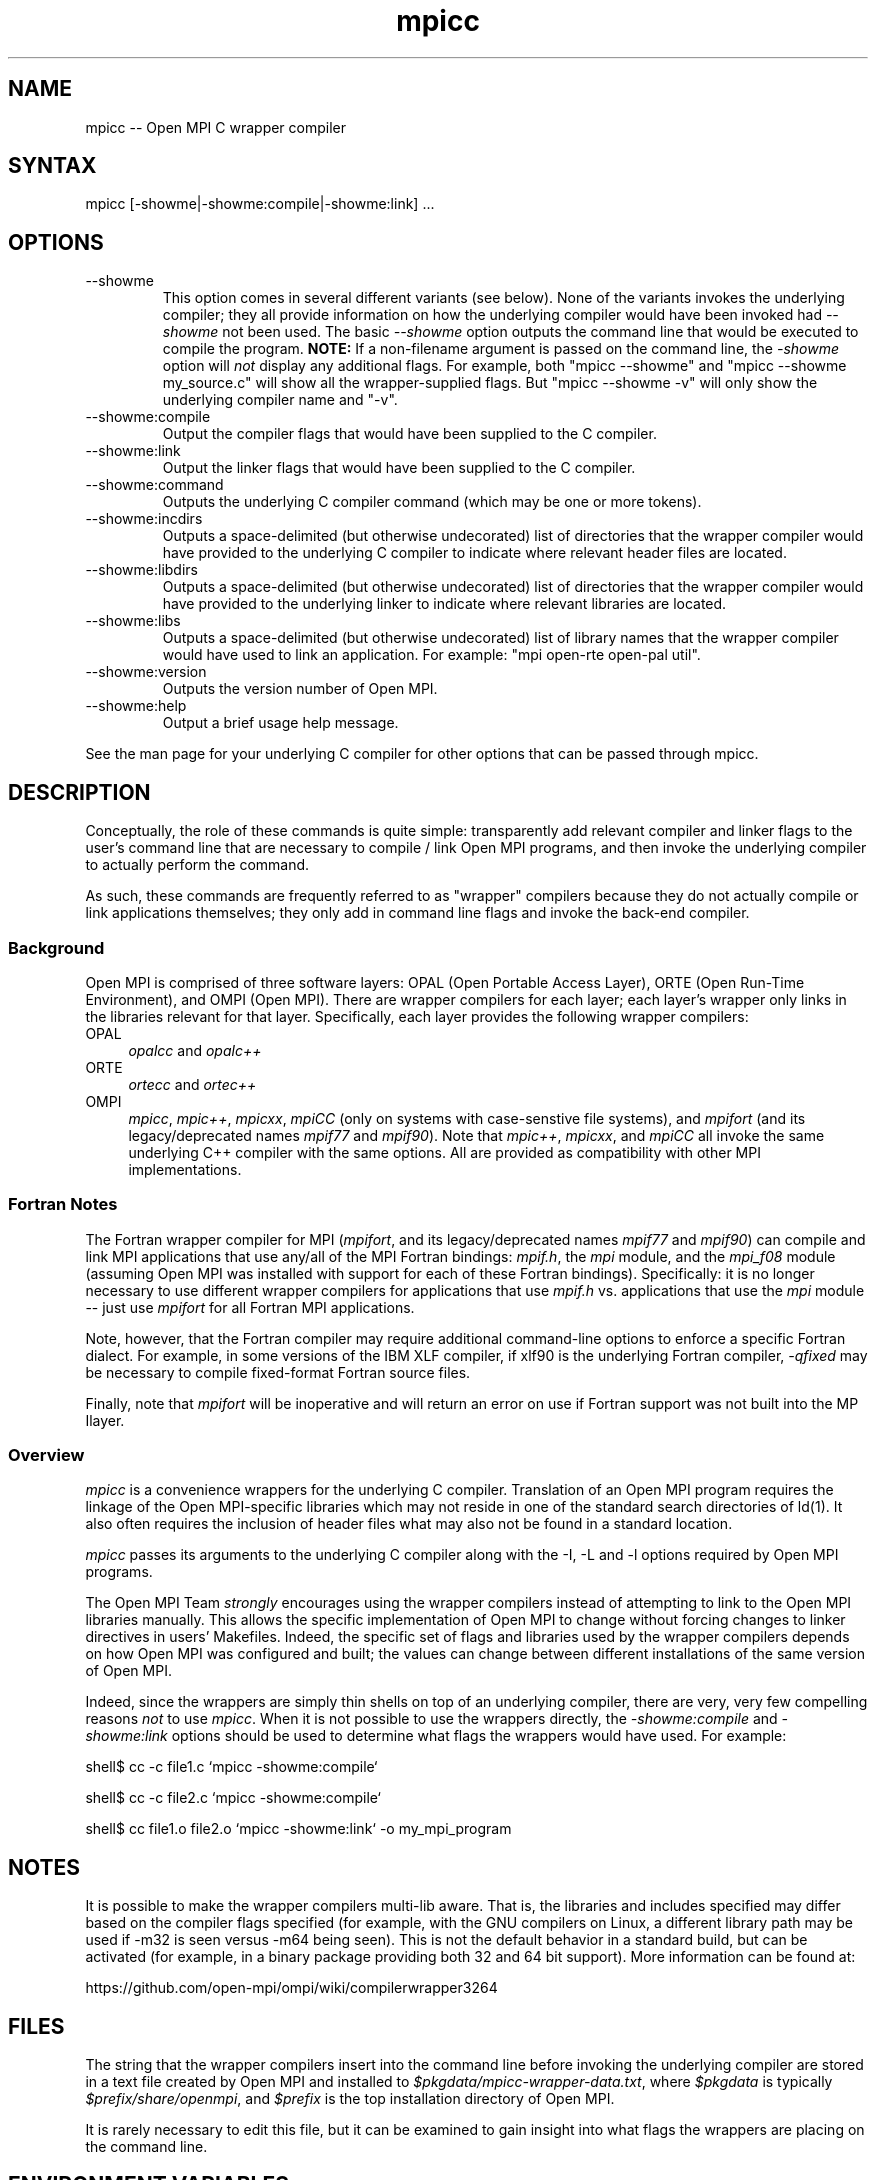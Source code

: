 .\" Copyright (c) 2008      Sun Microsystems, Inc.  All rights reserved.
.\" Copyright (c) 2011-2012 Cisco Systems, Inc.  All rights reserved.
.TH mpicc 1 "Mar 31, 2022" "4.1.3" "Open MPI"
.
.SH NAME
mpicc -- Open MPI C wrapper compiler
.
.SH SYNTAX
mpicc [-showme|-showme:compile|-showme:link] ...
.
.SH OPTIONS
.TP
--showme
This option comes in several different variants (see below).  None of
the variants invokes the underlying compiler; they all provide
information on how the underlying compiler would have been invoked had
.I --showme
not been used.
The basic
.I --showme
option outputs the command line that would be executed to compile the
program.  \fBNOTE:\fR If a non-filename argument is passed on the
command line, the \fI-showme\fR option will \fInot\fR display any
additional flags.  For example, both "mpicc --showme" and
"mpicc --showme my_source.c" will show all the wrapper-supplied
flags.  But "mpicc --showme -v" will only show the underlying
compiler name and "-v".
.TP
--showme:compile
Output the compiler flags that would have been supplied to the
C compiler.
.TP
--showme:link
Output the linker flags that would have been supplied to the
C compiler.
.TP
--showme:command
Outputs the underlying C compiler command (which may be one
or more tokens).
.TP
--showme:incdirs
Outputs a space-delimited (but otherwise undecorated) list of
directories that the wrapper compiler would have provided to the
underlying C compiler to indicate where relevant header files
are located.
.TP
--showme:libdirs
Outputs a space-delimited (but otherwise undecorated) list of
directories that the wrapper compiler would have provided to the
underlying linker to indicate where relevant libraries are located.
.TP
--showme:libs
Outputs a space-delimited (but otherwise undecorated) list of library
names that the wrapper compiler would have used to link an
application.  For example: "mpi open-rte open-pal util".
.TP
--showme:version
Outputs the version number of Open MPI.
.TP
--showme:help
Output a brief usage help message.
.PP
See the man page for your underlying C compiler for other
options that can be passed through mpicc.
.
.
.SH DESCRIPTION
.PP
Conceptually, the role of these commands is quite simple:
transparently add relevant compiler and linker flags to the user's
command line that are necessary to compile / link Open MPI
programs, and then invoke the underlying compiler to actually perform
the command.
.
.PP
As such, these commands are frequently referred to as "wrapper"
compilers because they do not actually compile or link applications
themselves; they only add in command line flags and invoke the
back-end compiler.
.
.
.SS Background
Open MPI is comprised of three software layers: OPAL (Open Portable
Access Layer), ORTE (Open Run-Time Environment), and OMPI (Open MPI).
There are wrapper compilers for each layer; each layer's wrapper only
links in the libraries relevant for that layer.  Specifically, each
layer provides the following wrapper compilers:
.
.TP 4
OPAL
\fIopalcc\fR and \fIopalc++\fR
.
.TP
ORTE
\fIortecc\fR and \fIortec++\fR
.
.TP
OMPI
\fImpicc\fR, \fImpic++\fR, \fImpicxx\fR, \fImpiCC\fR (only on systems with
case-senstive file systems), and \fImpifort\fR (and its legacy/deprecated
names \fImpif77\fR and \fImpif90\fR).  Note
that \fImpic++\fR, \fImpicxx\fR, and \fImpiCC\fR all invoke the same
underlying C++ compiler with the same options.  All are provided as
compatibility with other MPI implementations.
.
.
.SS Fortran Notes
.PP
The Fortran wrapper compiler for MPI (\fImpifort\fR, and its
legacy/deprecated names \fImpif77\fR and \fImpif90\fR) can compile and
link MPI applications that use any/all of the MPI Fortran bindings:
.IR mpif.h ,
the
.I mpi
module, and the
.I mpi_f08
module (assuming Open MPI was installed with support for each of these
Fortran bindings).  Specifically: it is no longer necessary to use
different wrapper compilers for applications that use
.I mpif.h
vs. applications that use the
.I mpi
module -- just use
.I mpifort
for all Fortran MPI applications.
.
.PP
Note, however, that the Fortran compiler may require additional
command-line options to enforce a specific Fortran dialect.  For
example, in some versions of the IBM XLF compiler, if xlf90 is the
underlying Fortran compiler,
.IR -qfixed
may be necessary to compile fixed-format Fortran source files.
.
.PP
Finally, note that
.I mpifort
will be inoperative and will return an error on use if Fortran support
was not built into the MP Ilayer.
.
.
.SS Overview
\fImpicc\fR is a convenience wrappers for the underlying
C compiler.  Translation of an Open MPI program requires the
linkage of the Open MPI-specific libraries which may not reside in
one of the standard search directories of ld(1).  It also often
requires the inclusion of header files what may also not be found in a
standard location.
.
.PP
\fImpicc\fR passes its arguments to the underlying C
compiler along with the -I, -L and -l options required by Open MPI
programs.
.
.PP
The Open MPI Team \fIstrongly\fR encourages using the wrapper
compilers instead of attempting to link to the Open MPI libraries
manually.  This allows the specific implementation of Open MPI to
change without forcing changes to linker directives in users'
Makefiles.  Indeed, the specific set of flags and libraries used by
the wrapper compilers depends on how Open MPI was configured and
built; the values can change between different installations of the
same version of Open MPI.
.
.PP
Indeed, since the wrappers are simply thin shells on top of an
underlying compiler, there are very, very few compelling reasons
\fInot\fR to use \fImpicc\fR.  When it is not possible to use the
wrappers directly, the \fI-showme:compile\fR and \fI-showme:link\fR
options should be used to determine what flags the wrappers would have
used.  For example:
.
.PP
shell$ cc -c file1.c `mpicc -showme:compile`
.
.PP
shell$ cc -c file2.c `mpicc -showme:compile`
.
.PP
shell$ cc file1.o file2.o `mpicc -showme:link` -o my_mpi_program
.
.
.SH NOTES
.PP
It is possible to make the wrapper compilers multi-lib aware.  That
is, the libraries and includes specified may differ based on the
compiler flags specified (for example, with the GNU compilers on
Linux, a different library path may be used if -m32 is seen versus
-m64 being seen).  This is not the default behavior in a standard
build, but can be activated (for example, in a binary package
providing both 32 and 64 bit support).  More information can be found
at:
.PP
  https://github.com/open-mpi/ompi/wiki/compilerwrapper3264
.
.
.SH FILES
.PP
The string that the wrapper compilers insert into the command line
before invoking the underlying compiler are stored in a text file
created by Open MPI and installed to
\fI$pkgdata/mpicc-wrapper-data.txt\fR, where \fI$pkgdata\fR
is typically \fI$prefix/share/openmpi\fR, and \fI$prefix\fR is the top
installation directory of Open MPI.
.
.PP
It is rarely necessary to edit this file, but it can be examined to
gain insight into what flags the wrappers are placing on the command
line.
.
.
.SH ENVIRONMENT VARIABLES
.PP
By default, the wrappers use the compilers that were selected when
Open MPI was configured.  These compilers were either found
automatically by Open MPI's "configure" script, or were selected by
the user in the CC, CXX, F77, and/or FC environment variables
before "configure" was invoked.  Additionally, other arguments
specific to the compiler may have been selected by configure.
.
.PP
These values can be selectively overridden by either editing the text
files containing this configuration information (see the \fBFILES\fR
section), or by setting selected environment variables of the
form "OMPI_value".
.
.PP
Valid value names are:
.
.TP
CPPFLAGS
Flags added when invoking the preprocessor (C or C++)
.
.TP
LDFLAGS
Flags added when invoking the linker (C, C++, or Fortran)
.
.TP
LIBS
Libraries added when invoking the linker (C, C++, or Fortran)
.
.TP
CC
C compiler
.
.TP
CFLAGS
C compiler flags
.
.TP
CXX
C++ compiler
.
.TP
CXXFLAGS
C++ compiler flags
.
.
.TP
FC
Fortran compiler
.
.TP
FCFLAGS
Fortran compiler flags
